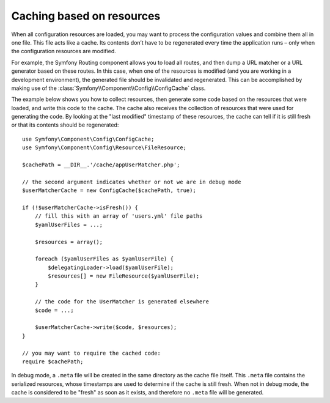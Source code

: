 .. index::
   single: Config; Caching based on resources

Caching based on resources
==========================

When all configuration resources are loaded, you may want to process the configuration
values and combine them all in one file. This file acts like a cache. Its
contents don’t have to be regenerated every time the application runs – only
when the configuration resources are modified.

For example, the Symfony Routing component allows you to load all routes,
and then dump a URL matcher or a URL generator based on these routes. In
this case, when one of the resources is modified (and you are working in a
development environment), the generated file should be invalidated and regenerated.
This can be accomplished by making use of the :class:`Symfony\\Component\\Config\\ConfigCache`
class.

The example below shows you how to collect resources, then generate some code
based on the resources that were loaded, and write this code to the cache. The
cache also receives the collection of resources that were used for generating
the code. By looking at the "last modified" timestamp of these resources,
the cache can tell if it is still fresh or that its contents should be regenerated::

    use Symfony\Component\Config\ConfigCache;
    use Symfony\Component\Config\Resource\FileResource;

    $cachePath = __DIR__.'/cache/appUserMatcher.php';

    // the second argument indicates whether or not we are in debug mode
    $userMatcherCache = new ConfigCache($cachePath, true);

    if (!$userMatcherCache->isFresh()) {
        // fill this with an array of 'users.yml' file paths
        $yamlUserFiles = ...;

        $resources = array();

        foreach ($yamlUserFiles as $yamlUserFile) {
            $delegatingLoader->load($yamlUserFile);
            $resources[] = new FileResource($yamlUserFile);
        }

        // the code for the UserMatcher is generated elsewhere
        $code = ...;

        $userMatcherCache->write($code, $resources);
    }

    // you may want to require the cached code:
    require $cachePath;

In debug mode, a ``.meta`` file will be created in the same directory as the
cache file itself. This ``.meta`` file contains the serialized resources,
whose timestamps are used to determine if the cache is still fresh. When not
in debug mode, the cache is considered to be "fresh" as soon as it exists,
and therefore no ``.meta`` file will be generated.

